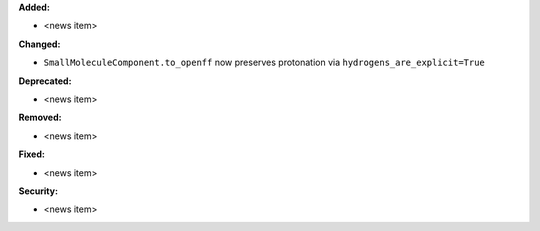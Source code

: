 **Added:**

* <news item>

**Changed:**

* ``SmallMoleculeComponent.to_openff`` now preserves protonation via ``hydrogens_are_explicit=True``

**Deprecated:**

* <news item>

**Removed:**

* <news item>

**Fixed:**

* <news item>

**Security:**

* <news item>
